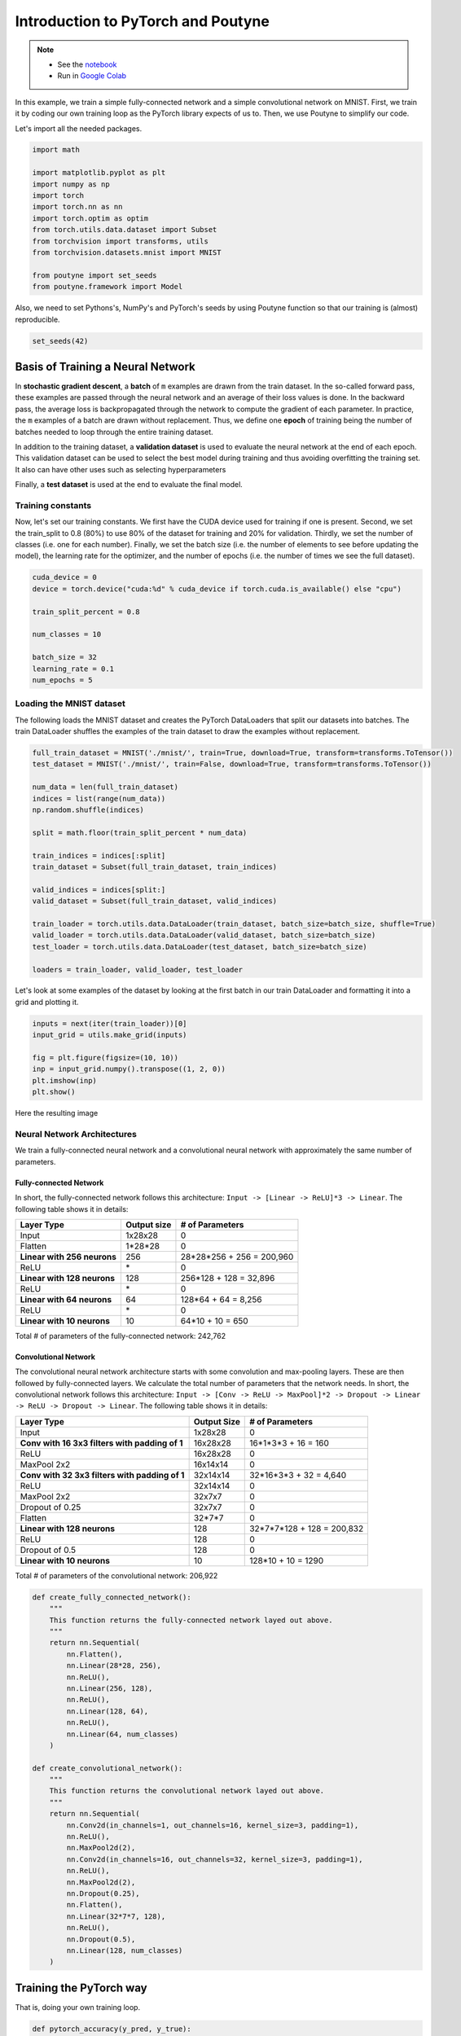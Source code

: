 .. role:: hidden
    :class: hidden-section

.. _intro:

Introduction to PyTorch and Poutyne
***********************************

.. note::
    - See the `notebook <https://github.com/GRAAL-Research/poutyne/blob/master/examples/introduction_pytorch_poutyne.ipynb>`_
    - Run in `Google Colab <https://colab.research.google.com/github/GRAAL-Research/poutyne/blob/master/examples/introduction_pytorch_poutyne.ipynb>`_

In this example, we train a simple fully-connected network and a simple convolutional network on MNIST. First, we train it by coding our own training loop as the PyTorch library expects of us to. Then, we use Poutyne to simplify our code.

Let's import all the needed packages.

.. code-block:: python

    import math

    import matplotlib.pyplot as plt
    import numpy as np
    import torch
    import torch.nn as nn
    import torch.optim as optim
    from torch.utils.data.dataset import Subset
    from torchvision import transforms, utils
    from torchvision.datasets.mnist import MNIST

    from poutyne import set_seeds
    from poutyne.framework import Model


Also, we need to set Pythons's, NumPy's and PyTorch's seeds by using Poutyne function so that our training is (almost) reproducible.

.. code-block:: python

    set_seeds(42)

Basis of Training a Neural Network
==================================

In **stochastic gradient descent**, a **batch** of ``m`` examples are drawn from the train dataset. In the so-called forward pass, these examples are passed through the neural network and an average of their loss values is done. In the backward pass, the average loss is backpropagated through the network to compute the gradient of each parameter. In practice, the ``m`` examples of a batch are drawn without replacement. Thus, we define one **epoch** of training being the number of batches needed to loop through the entire training dataset.

In addition to the training dataset, a **validation dataset** is used to evaluate the neural network at the end of each epoch. This validation dataset can be used to select the best model during training and thus avoiding overfitting the training set. It also can have other uses such as selecting hyperparameters

Finally, a **test dataset** is used at the end to evaluate the final model.

Training constants
------------------
Now, let's set our training constants. We first have the CUDA device used for training if one is present. Second, we set the train_split to 0.8 (80%) to use 80% of the dataset for training and 20% for validation. Thirdly, we set the number of classes (i.e. one for each number). Finally, we set the batch size (i.e. the number of elements to see before updating the model), the learning rate for the optimizer, and the number of epochs (i.e. the number of times we see the full dataset).

.. code-block:: python

    cuda_device = 0
    device = torch.device("cuda:%d" % cuda_device if torch.cuda.is_available() else "cpu")

    train_split_percent = 0.8

    num_classes = 10

    batch_size = 32
    learning_rate = 0.1
    num_epochs = 5

Loading the MNIST dataset
-------------------------

The following loads the MNIST dataset and creates the PyTorch DataLoaders that split our datasets into batches. The train DataLoader shuffles the examples of the train dataset to draw the examples without replacement.

.. code-block:: python

    full_train_dataset = MNIST('./mnist/', train=True, download=True, transform=transforms.ToTensor())
    test_dataset = MNIST('./mnist/', train=False, download=True, transform=transforms.ToTensor())

    num_data = len(full_train_dataset)
    indices = list(range(num_data))
    np.random.shuffle(indices)

    split = math.floor(train_split_percent * num_data)

    train_indices = indices[:split]
    train_dataset = Subset(full_train_dataset, train_indices)

    valid_indices = indices[split:]
    valid_dataset = Subset(full_train_dataset, valid_indices)

    train_loader = torch.utils.data.DataLoader(train_dataset, batch_size=batch_size, shuffle=True)
    valid_loader = torch.utils.data.DataLoader(valid_dataset, batch_size=batch_size)
    test_loader = torch.utils.data.DataLoader(test_dataset, batch_size=batch_size)

    loaders = train_loader, valid_loader, test_loader


Let's look at some examples of the dataset by looking at the first batch in our train DataLoader and formatting it into a grid and plotting it.

.. code-block:: python

    inputs = next(iter(train_loader))[0]
    input_grid = utils.make_grid(inputs)

    fig = plt.figure(figsize=(10, 10))
    inp = input_grid.numpy().transpose((1, 2, 0))
    plt.imshow(inp)
    plt.show()


Here the resulting image

.. image:: /_static/img/mnist_data_sneak_peak.png

Neural Network Architectures
----------------------------

We train a fully-connected neural network and a convolutional neural network with approximately the same number of parameters.

Fully-connected Network
^^^^^^^^^^^^^^^^^^^^^^^

In short, the fully-connected network follows this architecture: ``Input -> [Linear -> ReLU]*3 -> Linear``. The following table shows it in details:

.. list-table::
        :header-rows: 1

        *   - Layer Type
            - Output size
            - # of Parameters
        *   - Input
            - 1x28x28
            - 0
        *   - Flatten
            - 1\*28\*28
            - 0
        *   - **Linear with 256 neurons**
            - 256
            - 28\*28\*256 + 256 = 200,960
        *   - ReLU
            - \*
            - 0
        *   - **Linear with 128 neurons**
            - 128
            - 256\*128 + 128 = 32,896
        *   - ReLU
            - \*
            - 0
        *   - **Linear with 64 neurons**
            - 64
            - 128\*64 + 64 = 8,256
        *   - ReLU
            - \*
            - 0
        *   - **Linear with 10 neurons**
            - 10
            - 64\*10 + 10 = 650

Total # of parameters of the fully-connected network: 242,762

Convolutional Network
^^^^^^^^^^^^^^^^^^^^^

The convolutional neural network architecture starts with some convolution and max-pooling layers. These are then followed by fully-connected layers. We calculate the total number of parameters that the network needs. In short, the convolutional network follows this architecture: ``Input -> [Conv -> ReLU -> MaxPool]*2 -> Dropout -> Linear -> ReLU -> Dropout -> Linear``. The following table shows it in details:

.. list-table::
        :header-rows: 1

        *   - Layer Type
            - Output Size
            - # of Parameters
        *   - Input
            - 1x28x28
            - 0
        *   - **Conv with 16 3x3 filters with padding of 1**
            - 16x28x28
            - 16\*1\*3\*3 + 16 = 160
        *   - ReLU
            - 16x28x28
            - 0
        *   - MaxPool 2x2
            - 16x14x14
            - 0
        *   - **Conv with 32 3x3 filters with padding of 1**
            - 32x14x14
            - 32\*16\*3\*3 + 32 = 4,640
        *   - ReLU
            - 32x14x14
            - 0
        *   - MaxPool 2x2
            - 32x7x7
            - 0
        *   - Dropout of 0.25
            - 32x7x7
            - 0
        *   - Flatten
            - 32\*7\*7
            - 0
        *   - **Linear with 128 neurons**
            - 128
            - 32\*7\*7\*128 + 128 = 200,832
        *   - ReLU
            - 128
            - 0
        *   - Dropout of 0.5
            - 128
            - 0
        *   - **Linear with 10 neurons**
            - 10
            - 128\*10 + 10 = 1290

Total # of parameters of the convolutional network: 206,922

.. code-block:: python

    def create_fully_connected_network():
        """
        This function returns the fully-connected network layed out above.
        """
        return nn.Sequential(
            nn.Flatten(),
            nn.Linear(28*28, 256),
            nn.ReLU(),
            nn.Linear(256, 128),
            nn.ReLU(),
            nn.Linear(128, 64),
            nn.ReLU(),
            nn.Linear(64, num_classes)
        )

    def create_convolutional_network():
        """
        This function returns the convolutional network layed out above.
        """
        return nn.Sequential(
            nn.Conv2d(in_channels=1, out_channels=16, kernel_size=3, padding=1),
            nn.ReLU(),
            nn.MaxPool2d(2),
            nn.Conv2d(in_channels=16, out_channels=32, kernel_size=3, padding=1),
            nn.ReLU(),
            nn.MaxPool2d(2),
            nn.Dropout(0.25),
            nn.Flatten(),
            nn.Linear(32*7*7, 128),
            nn.ReLU(),
            nn.Dropout(0.5),
            nn.Linear(128, num_classes)
        )



Training the PyTorch way
========================

That is, doing your own training loop.

.. code-block:: python

    def pytorch_accuracy(y_pred, y_true):
        """
        Computes the accuracy for a batch of predictions

        Args:
            y_pred (torch.Tensor): the logit predictions of the neural network.
            y_true (torch.Tensor): the ground truths.

        Returns:
            The average accuracy of the batch.
        """
        y_pred = y_pred.argmax(1)
        return (y_pred == y_true).float().mean() * 100

    def pytorch_train_one_epoch(pytorch_network, optimizer, loss_function):
        """
        Trains the neural network for one epoch on the train DataLoader.

        Args:
            pytorch_network (torch.nn.Module): The neural network to train.
            optimizer (torch.optim.Optimizer): The optimizer of the neural network
            loss_function: The loss function.

        Returns:
            A tuple (loss, accuracy) corresponding to an average of the losses and
            an average of the accuracy, respectively, on the train DataLoader.
        """
        pytorch_network.train(True)
        with torch.enable_grad():
            loss_sum = 0.
            acc_sum = 0.
            example_count = 0
            for (x, y) in train_loader:
                # Transfer batch on GPU if needed.
                x = x.to(device)
                y = y.to(device)

                optimizer.zero_grad()

                y_pred = pytorch_network(x)

                loss = loss_function(y_pred, y)

                loss.backward()

                optimizer.step()

                # Since the loss and accuracy are averages for the batch, we multiply
                # them by the the number of examples so that we can do the right
                # averages at the end of the epoch.
                loss_sum += float(loss) * len(x)
                acc_sum += float(pytorch_accuracy(y_pred, y)) * len(x)
                example_count += len(x)

        avg_loss = loss_sum / example_count
        avg_acc = acc_sum / example_count
        return avg_loss, avg_acc

    def pytorch_test(pytorch_network, loader, loss_function):
        """
        Tests the neural network on a DataLoader.

        Args:
            pytorch_network (torch.nn.Module): The neural network to test.
            loader (torch.utils.data.DataLoader): The DataLoader to test on.
            loss_function: The loss function.

        Returns:
            A tuple (loss, accuracy) corresponding to an average of the losses and
            an average of the accuracy, respectively, on the DataLoader.
        """
        pytorch_network.eval()
        with torch.no_grad():
            loss_sum = 0.
            acc_sum = 0.
            example_count = 0
            for (x, y) in loader:
                # Transfer batch on GPU if needed.
                x = x.to(device)
                y = y.to(device)

                y_pred = pytorch_network(x)
                loss = loss_function(y_pred, y)

                # Since the loss and accuracy are averages for the batch, we multiply
                # them by the the number of examples so that we can do the right
                # averages at the end of the test.
                loss_sum += float(loss) * len(x)
                acc_sum += float(pytorch_accuracy(y_pred, y)) * len(x)
                example_count += len(x)

        avg_loss = loss_sum / example_count
        avg_acc = acc_sum / example_count
        return avg_loss, avg_acc


    def pytorch_train(pytorch_network):
        """
        This function transfers the neural network to the right device,
        trains it for a certain number of epochs, tests at each epoch on
        the validation set and outputs the results on the test set at the
        end of training.

        Args:
            pytorch_network (torch.nn.Module): The neural network to train.

        Example:
            This function displays something like this:

            .. code-block:: python

                Epoch 1/5: loss: 0.5026924496193726, acc: 84.26666259765625, val_loss: 0.17258917854229608, val_acc: 94.75
                Epoch 2/5: loss: 0.13690324830015502, acc: 95.73332977294922, val_loss: 0.14024296019474666, val_acc: 95.68333435058594
                Epoch 3/5: loss: 0.08836929737279813, acc: 97.29582977294922, val_loss: 0.10380942322810491, val_acc: 96.66666412353516
                Epoch 4/5: loss: 0.06714504160980383, acc: 97.91874694824219, val_loss: 0.09626663728555043, val_acc: 97.18333435058594
                Epoch 5/5: loss: 0.05063822727650404, acc: 98.42708587646484, val_loss: 0.10017542181412378, val_acc: 96.95833587646484
                Test:
                    Loss: 0.09501855444908142
                    Accuracy: 97.12999725341797
        """
        print(pytorch_network)

        # Transfer weights on GPU if needed.
        pytorch_network.to(device)

        optimizer = optim.SGD(pytorch_network.parameters(), lr=learning_rate)
        loss_function = nn.CrossEntropyLoss()

        for epoch in range(1, num_epochs + 1):
            # Training the neural network via backpropagation
            train_loss, train_acc = pytorch_train_one_epoch(pytorch_network, optimizer, loss_function)

            # Validation at the end of the epoch
            valid_loss, valid_acc = pytorch_test(pytorch_network, valid_loader, loss_function)

            print("Epoch {}/{}: loss: {}, acc: {}, val_loss: {}, val_acc: {}".format(
                epoch, num_epochs, train_loss, train_acc, valid_loss, valid_acc
            ))

        # Test at the end of the training
        test_loss, test_acc = pytorch_test(pytorch_network, test_loader, loss_function)
        print('Test:\n\tLoss: {}\n\tAccuracy: {}'.format(test_loss, test_acc))

.. code-block:: python

    fc_net = create_fully_connected_network()
    pytorch_train(fc_net)

.. code-block:: python

    conv_net = create_convolutional_network()
    pytorch_train(conv_net)



Training the Poutyne way
========================

That is, only 8 lines of code with a better output.

.. code-block:: python

    def poutyne_train(pytorch_network):
        """
        This function creates a Poutyne Model (see https://poutyne.org/model.html), sends the
        Model on the specified device, and uses the `fit_generator` method to train the
        neural network. At the end, the `evaluate_generator` is used on  the test set.

        Args:
            pytorch_network (torch.nn.Module): The neural network to train.
        """
        print(pytorch_network)

        optimizer = optim.SGD(pytorch_network.parameters(), lr=learning_rate)
        loss_function = nn.CrossEntropyLoss()

        # Poutyne Model
        model = Model(pytorch_network, optimizer, loss_function, batch_metrics=['accuracy'])

        # Send model on GPU
        model.to(device)

        # Train
        model.fit_generator(train_loader, valid_loader, epochs=num_epochs)

        # Test
        test_loss, test_acc = model.evaluate_generator(test_loader)
        print('Test:\n\tLoss: {}\n\tAccuracy: {}'.format(test_loss, test_acc))

.. code-block:: python

    fc_net = create_fully_connected_network()
    poutyne_train(fc_net)

.. code-block:: python

    conv_net = create_convolutional_network()
    poutyne_train(conv_net)





